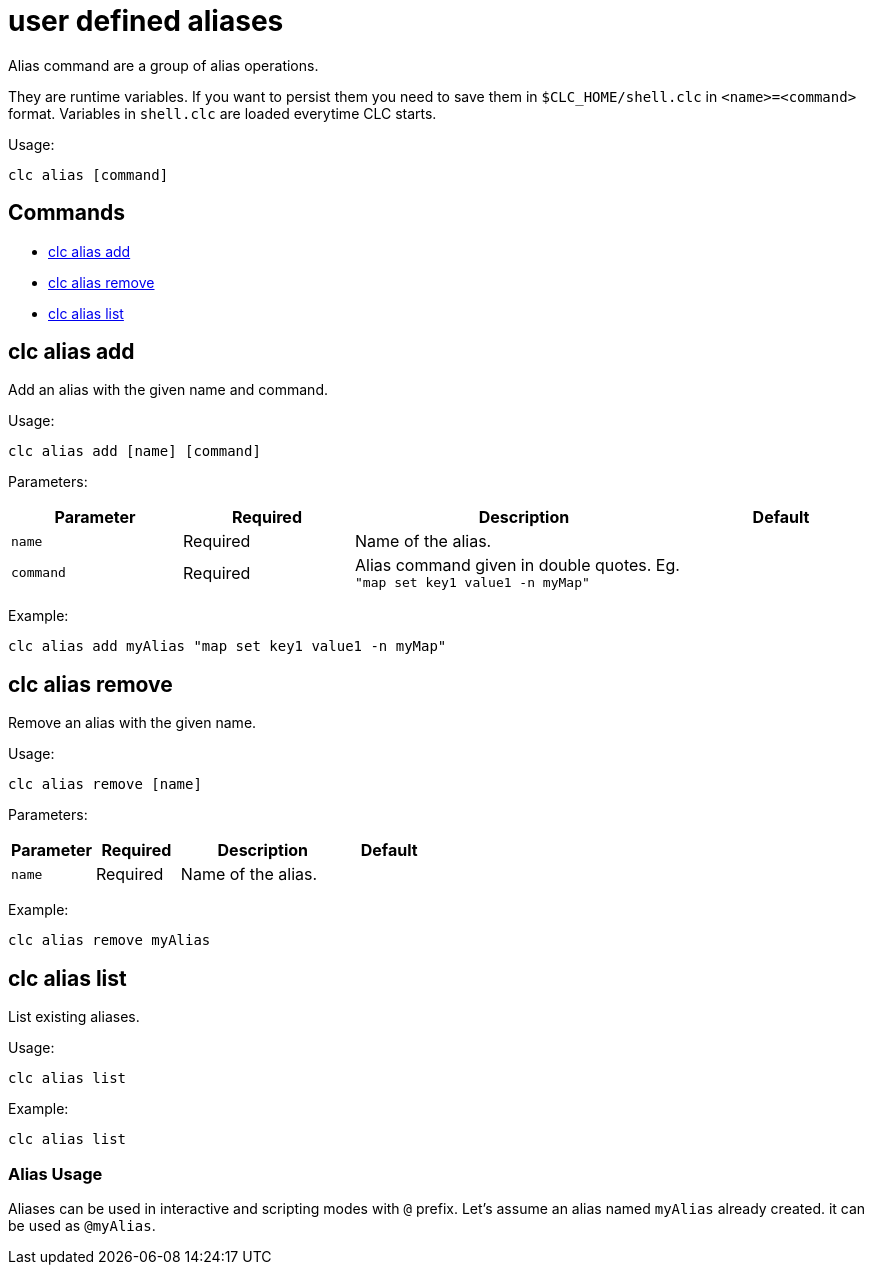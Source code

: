 = user defined aliases

Alias command are a group of alias operations.

They are runtime variables. If you want to persist them you need to save them in `$CLC_HOME/shell.clc` in `<name>=<command>` format. Variables in `shell.clc` are loaded everytime CLC starts.

Usage:

[source,bash]
----
clc alias [command]
----

== Commands

* <<clc-alias-add, clc alias add>>
* <<clc-alias-remove, clc alias remove>>
* <<clc-alias-list, clc alias list>>

== clc alias add

Add an alias with the given name and command.

Usage:

[source,bash]
----
clc alias add [name] [command]
----

Parameters:

[cols="1m,1a,2a,1a"]
|===
|Parameter|Required|Description|Default

|`name`
|Required
|Name of the alias.
|

|`command`
|Required
|Alias command given in double quotes. Eg. `"map set key1 value1 -n myMap"`
|

|
|===

Example:

[source,bash]
----
clc alias add myAlias "map set key1 value1 -n myMap"
----

== clc alias remove

Remove an alias with the given name.

Usage:

[source,bash]
----
clc alias remove [name]
----

Parameters:

[cols="1m,1a,2a,1a"]
|===
|Parameter|Required|Description|Default

|`name`
|Required
|Name of the alias.
|

|
|===

Example:

[source,bash]
----
clc alias remove myAlias
----

== clc alias list

List existing aliases.

Usage:

[source,bash]
----
clc alias list
----

Example:

[source,bash]
----
clc alias list
----

=== Alias Usage

Aliases can be used in interactive and scripting modes with `@` prefix. Let's assume an alias named `myAlias` already created. it can be used as `@myAlias`.